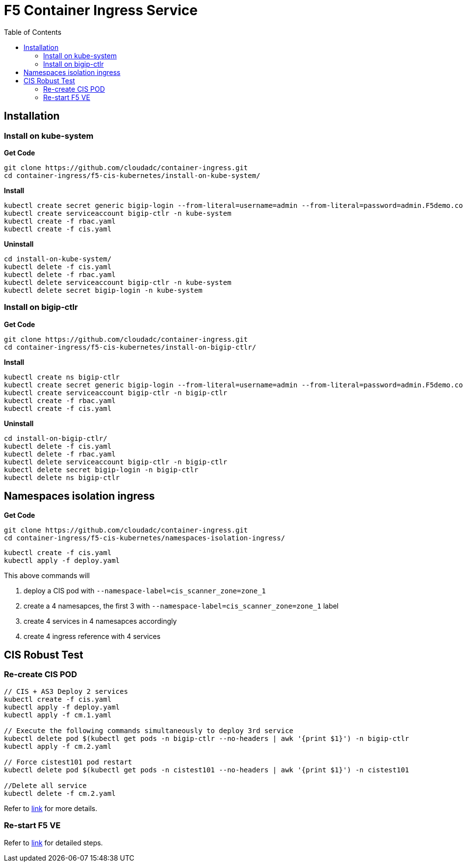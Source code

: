 = F5 Container Ingress Service
:toc: manual

== Installation

=== Install on kube-system

[source, bash]
.*Get Code*
----
git clone https://github.com/cloudadc/container-ingress.git
cd container-ingress/f5-cis-kubernetes/install-on-kube-system/
----

[source, bash]
.*Install*
----
kubectl create secret generic bigip-login --from-literal=username=admin --from-literal=password=admin.F5demo.com -n kube-system
kubectl create serviceaccount bigip-ctlr -n kube-system
kubectl create -f rbac.yaml
kubectl create -f cis.yaml
----

[source, bash]
.*Uninstall*
----
cd install-on-kube-system/
kubectl delete -f cis.yaml 
kubectl delete -f rbac.yaml
kubectl delete serviceaccount bigip-ctlr -n kube-system
kubectl delete secret bigip-login -n kube-system
----

=== Install on bigip-ctlr

[source, bash]
.*Get Code*
----
git clone https://github.com/cloudadc/container-ingress.git
cd container-ingress/f5-cis-kubernetes/install-on-bigip-ctlr/
----

[source, bash]
.*Install*
----
kubectl create ns bigip-ctlr
kubectl create secret generic bigip-login --from-literal=username=admin --from-literal=password=admin.F5demo.com -n bigip-ctlr
kubectl create serviceaccount bigip-ctlr -n bigip-ctlr
kubectl create -f rbac.yaml
kubectl create -f cis.yaml
----

[source, bash]
.*Uninstall*
----
cd install-on-bigip-ctlr/
kubectl delete -f cis.yaml
kubectl delete -f rbac.yaml
kubectl delete serviceaccount bigip-ctlr -n bigip-ctlr
kubectl delete secret bigip-login -n bigip-ctlr
kubectl delete ns bigip-ctlr
----

== Namespaces isolation ingress

[source, bash]
.*Get Code*
----
git clone https://github.com/cloudadc/container-ingress.git
cd container-ingress/f5-cis-kubernetes/namespaces-isolation-ingress/
----

[source, bash]
----
kubectl create -f cis.yaml
kubectl apply -f deploy.yaml 
----

This above commands will 

1. deploy a CIS pod with `--namespace-label=cis_scanner_zone=zone_1`
2. create a 4 namesapces, the first 3 with `--namespace-label=cis_scanner_zone=zone_1` label
3. create 4 services in 4 namesapces accordingly
4. create 4 ingress reference with 4 services

== CIS Robust Test

=== Re-create CIS POD

[source, bash]
----
// CIS + AS3 Deploy 2 services
kubectl create -f cis.yaml
kubectl apply -f deploy.yaml
kubectl apply -f cm.1.yaml

// Execute the following commands simultaneously to deploy 3rd service
kubectl delete pod $(kubectl get pods -n bigip-ctlr --no-headers | awk '{print $1}') -n bigip-ctlr
kubectl apply -f cm.2.yaml

// Force cistest101 pod restart
kubectl delete pod $(kubectl get pods -n cistest101 --no-headers | awk '{print $1}') -n cistest101

//Delete all service
kubectl delete -f cm.2.yaml
----

Refer to link:cis-pod-restart/README.adoc[link] for more details.

=== Re-start F5 VE

Refer to link:f5-restart/README.adoc[link] for detailed steps.
